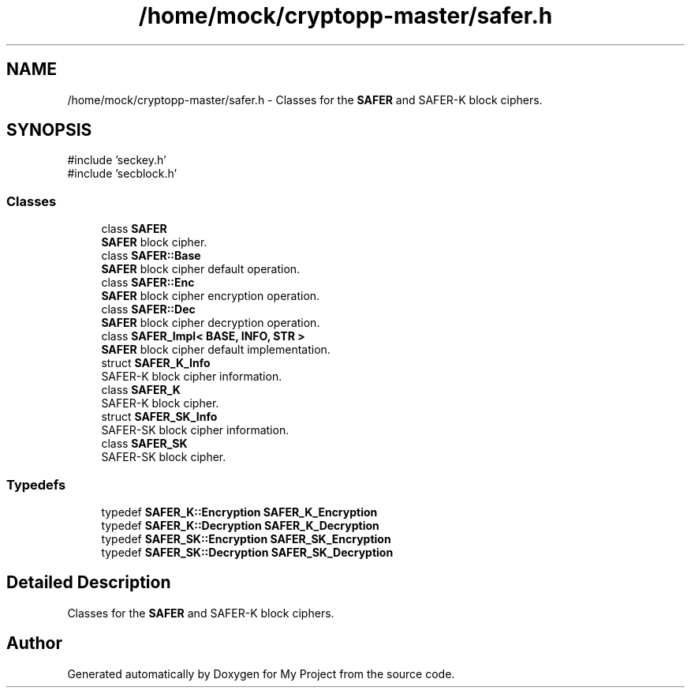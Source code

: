 .TH "/home/mock/cryptopp-master/safer.h" 3 "My Project" \" -*- nroff -*-
.ad l
.nh
.SH NAME
/home/mock/cryptopp-master/safer.h \- Classes for the \fBSAFER\fP and SAFER-K block ciphers\&.

.SH SYNOPSIS
.br
.PP
\fR#include 'seckey\&.h'\fP
.br
\fR#include 'secblock\&.h'\fP
.br

.SS "Classes"

.in +1c
.ti -1c
.RI "class \fBSAFER\fP"
.br
.RI "\fBSAFER\fP block cipher\&. "
.ti -1c
.RI "class \fBSAFER::Base\fP"
.br
.RI "\fBSAFER\fP block cipher default operation\&. "
.ti -1c
.RI "class \fBSAFER::Enc\fP"
.br
.RI "\fBSAFER\fP block cipher encryption operation\&. "
.ti -1c
.RI "class \fBSAFER::Dec\fP"
.br
.RI "\fBSAFER\fP block cipher decryption operation\&. "
.ti -1c
.RI "class \fBSAFER_Impl< BASE, INFO, STR >\fP"
.br
.RI "\fBSAFER\fP block cipher default implementation\&. "
.ti -1c
.RI "struct \fBSAFER_K_Info\fP"
.br
.RI "SAFER-K block cipher information\&. "
.ti -1c
.RI "class \fBSAFER_K\fP"
.br
.RI "SAFER-K block cipher\&. "
.ti -1c
.RI "struct \fBSAFER_SK_Info\fP"
.br
.RI "SAFER-SK block cipher information\&. "
.ti -1c
.RI "class \fBSAFER_SK\fP"
.br
.RI "SAFER-SK block cipher\&. "
.in -1c
.SS "Typedefs"

.in +1c
.ti -1c
.RI "typedef \fBSAFER_K::Encryption\fP \fBSAFER_K_Encryption\fP"
.br
.ti -1c
.RI "typedef \fBSAFER_K::Decryption\fP \fBSAFER_K_Decryption\fP"
.br
.ti -1c
.RI "typedef \fBSAFER_SK::Encryption\fP \fBSAFER_SK_Encryption\fP"
.br
.ti -1c
.RI "typedef \fBSAFER_SK::Decryption\fP \fBSAFER_SK_Decryption\fP"
.br
.in -1c
.SH "Detailed Description"
.PP
Classes for the \fBSAFER\fP and SAFER-K block ciphers\&.


.SH "Author"
.PP
Generated automatically by Doxygen for My Project from the source code\&.
